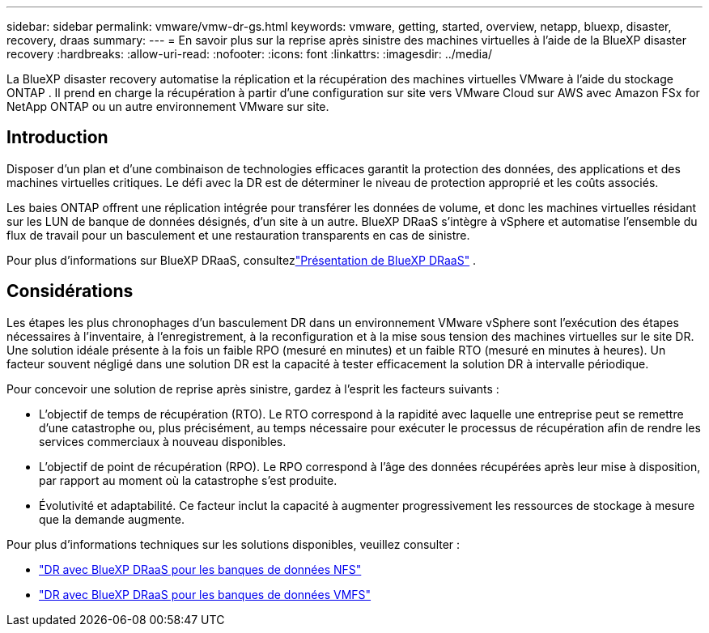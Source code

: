 ---
sidebar: sidebar 
permalink: vmware/vmw-dr-gs.html 
keywords: vmware, getting, started, overview, netapp, bluexp, disaster, recovery, draas 
summary:  
---
= En savoir plus sur la reprise après sinistre des machines virtuelles à l'aide de la BlueXP disaster recovery
:hardbreaks:
:allow-uri-read: 
:nofooter: 
:icons: font
:linkattrs: 
:imagesdir: ../media/


[role="lead"]
La BlueXP disaster recovery automatise la réplication et la récupération des machines virtuelles VMware à l'aide du stockage ONTAP .  Il prend en charge la récupération à partir d'une configuration sur site vers VMware Cloud sur AWS avec Amazon FSx for NetApp ONTAP ou un autre environnement VMware sur site.



== Introduction

Disposer d’un plan et d’une combinaison de technologies efficaces garantit la protection des données, des applications et des machines virtuelles critiques.  Le défi avec la DR est de déterminer le niveau de protection approprié et les coûts associés.

Les baies ONTAP offrent une réplication intégrée pour transférer les données de volume, et donc les machines virtuelles résidant sur les LUN de banque de données désignés, d'un site à un autre. BlueXP DRaaS s'intègre à vSphere et automatise l'ensemble du flux de travail pour un basculement et une restauration transparents en cas de sinistre.

Pour plus d'informations sur BlueXP DRaaS, consultezlink:https://docs.netapp.com/us-en/netapp-solutions-cloud/vmware/vmw-hybrid-dr-overview.html["Présentation de BlueXP DRaaS"^] .



== Considérations

Les étapes les plus chronophages d'un basculement DR dans un environnement VMware vSphere sont l'exécution des étapes nécessaires à l'inventaire, à l'enregistrement, à la reconfiguration et à la mise sous tension des machines virtuelles sur le site DR. Une solution idéale présente à la fois un faible RPO (mesuré en minutes) et un faible RTO (mesuré en minutes à heures). Un facteur souvent négligé dans une solution DR est la capacité à tester efficacement la solution DR à intervalle périodique.

Pour concevoir une solution de reprise après sinistre, gardez à l’esprit les facteurs suivants :

* L'objectif de temps de récupération (RTO). Le RTO correspond à la rapidité avec laquelle une entreprise peut se remettre d'une catastrophe ou, plus précisément, au temps nécessaire pour exécuter le processus de récupération afin de rendre les services commerciaux à nouveau disponibles.
* L'objectif de point de récupération (RPO). Le RPO correspond à l'âge des données récupérées après leur mise à disposition, par rapport au moment où la catastrophe s'est produite.
* Évolutivité et adaptabilité. Ce facteur inclut la capacité à augmenter progressivement les ressources de stockage à mesure que la demande augmente.


Pour plus d'informations techniques sur les solutions disponibles, veuillez consulter :

* link:https://docs.netapp.com/us-en/netapp-solutions-cloud/vmware/vmw-hybrid-dr-nfs.html["DR avec BlueXP DRaaS pour les banques de données NFS"^]
* link:https://docs.netapp.com/us-en/netapp-solutions-cloud/vmware/vmw-hybrid-dr-vmfs.html["DR avec BlueXP DRaaS pour les banques de données VMFS"^]

